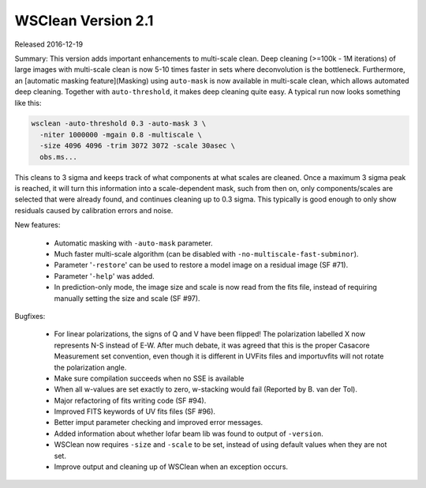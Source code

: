 WSClean Version 2.1
===================

Released 2016-12-19

Summary: This version adds important enhancements to multi-scale clean. Deep cleaning (>=100k - 1M iterations) of large images with multi-scale clean is now 5-10 times faster in sets where deconvolution is the bottleneck. Furthermore, an [automatic masking feature](Masking) using ``auto-mask`` is now available in multi-scale clean, which allows automated deep cleaning. Together with ``auto-threshold``, it makes deep cleaning quite easy. A typical run now looks something like this:

.. code-block:: bash

    wsclean -auto-threshold 0.3 -auto-mask 3 \
      -niter 1000000 -mgain 0.8 -multiscale \
      -size 4096 4096 -trim 3072 3072 -scale 30asec \
      obs.ms...

This cleans to 3 sigma and keeps track of what components at what scales are cleaned. Once a maximum 3 sigma peak is reached, it will turn this information into a scale-dependent mask, such from then on, only components/scales are selected that were already found, and continues cleaning up to 0.3 sigma. This typically is good enough to only show residuals caused by calibration errors and noise.

New features:

 * Automatic masking with ``-auto-mask`` parameter.
 * Much faster multi-scale algorithm (can be disabled with ``-no-multiscale-fast-subminor``).
 * Parameter '``-restore``' can be used to restore a model image on a residual image (SF #71).
 * Parameter '``-help``' was added.
 * In prediction-only mode, the image size and scale is now read from the fits file, instead of requiring manually setting the size and scale (SF #97).

Bugfixes:

 * For linear polarizations, the signs of Q and V have been flipped! The polarization labelled X now represents N-S instead of E-W. After much debate, it was agreed that this is the proper Casacore Measurement set convention, even though it is different in UVFits files and importuvfits will not rotate the polarization angle.
 * Make sure compilation succeeds when no SSE is available
 * When all w-values are set exactly to zero, w-stacking would fail (Reported by B. van der Tol).
 * Major refactoring of fits writing code (SF #94).
 * Improved FITS keywords of UV fits files (SF #96).
 * Better imput parameter checking and improved error messages.
 * Added information about whether lofar beam lib was found to output of ``-version``.
 * WSClean now requires ``-size`` and ``-scale`` to be set, instead of using default values when they are not set.
 * Improve output and cleaning up of WSClean when an exception occurs.

